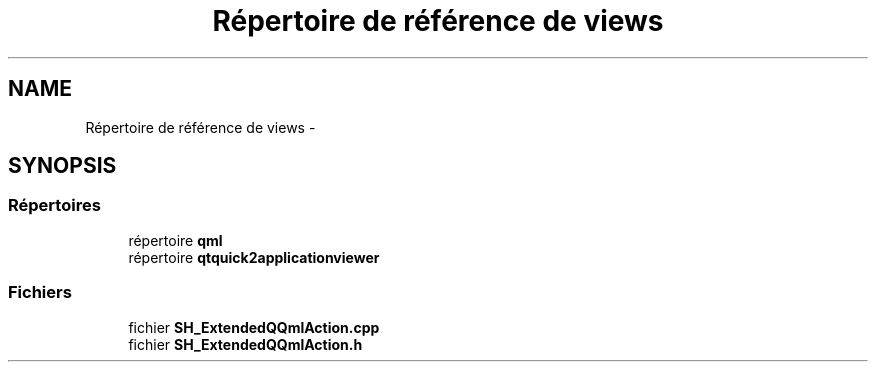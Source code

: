 .TH "Répertoire de référence de views" 3 "Jeudi Juin 20 2013" "Version 0.3" "PreCheck" \" -*- nroff -*-
.ad l
.nh
.SH NAME
Répertoire de référence de views \- 
.SH SYNOPSIS
.br
.PP
.SS "Répertoires"

.in +1c
.ti -1c
.RI "répertoire \fBqml\fP"
.br
.ti -1c
.RI "répertoire \fBqtquick2applicationviewer\fP"
.br
.in -1c
.SS "Fichiers"

.in +1c
.ti -1c
.RI "fichier \fBSH_ExtendedQQmlAction\&.cpp\fP"
.br
.ti -1c
.RI "fichier \fBSH_ExtendedQQmlAction\&.h\fP"
.br
.in -1c
